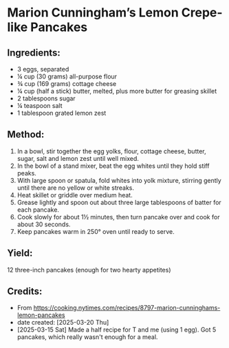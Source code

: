 #+STARTUP: showeverything
* Marion Cunningham’s Lemon Crepe-like Pancakes
** Ingredients:
- 3 eggs, separated
- ¼ cup (30 grams) all-purpose flour
- ¾ cup (169 grams) cottage cheese
- ¼ cup (half a stick) butter, melted, plus more butter for greasing skillet
- 2 tablespoons sugar
- ¼ teaspoon salt
- 1 tablespoon grated lemon zest
** Method:
1. In a bowl, stir together the egg yolks, flour, cottage cheese, butter, sugar, salt and lemon zest until well mixed.
2. In the bowl of a stand mixer, beat the egg whites until they hold stiff peaks.
3. With large spoon or spatula, fold whites into yolk mixture, stirring gently until there are no yellow or white streaks.
4. Heat skillet or griddle over medium heat.
5. Grease lightly and spoon out about three large tablespoons of batter for each pancake.
6. Cook slowly for about 1½ minutes, then turn pancake over and cook for about 30 seconds.
7. Keep pancakes warm in 250° oven until ready to serve.
** Yield:
12 three-inch pancakes (enough for two hearty appetites)
** Credits:
- From https://cooking.nytimes.com/recipes/8797-marion-cunninghams-lemon-pancakes
- date created: [2025-03-20 Thu]
- [2025-03-15 Sat] Made a half recipe for T and me (using 1 egg). Got 5 pancakes, which really wasn't enough for a meal.
